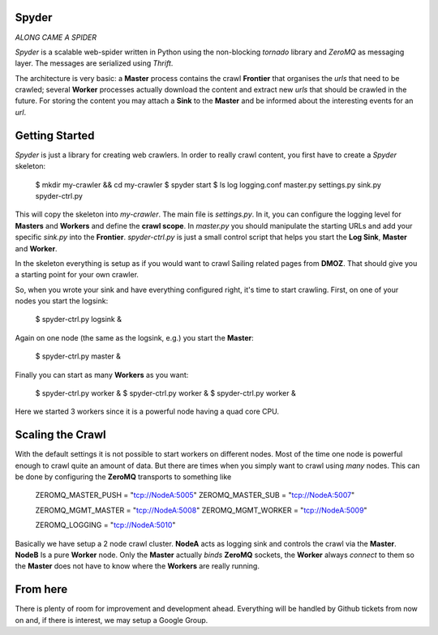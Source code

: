 Spyder
======

`ALONG CAME A SPIDER`


*Spyder* is a scalable web-spider written in Python using the non-blocking
*tornado* library and *ZeroMQ* as messaging layer. The messages are serialized
using *Thrift*.

The architecture is very basic: a **Master** process contains the crawl
**Frontier** that organises the *urls* that need to be crawled; several
**Worker** processes actually download the content and extract new *urls* that
should be crawled in the future. For storing the content you may attach a
**Sink** to the **Master** and be informed about the interesting events for an
*url*.


Getting Started
===============

*Spyder* is just a library for creating web crawlers. In order to really crawl
content, you first have to create a *Spyder* skeleton:

   $ mkdir my-crawler && cd my-crawler
   $ spyder start
   $ ls
   log logging.conf master.py settings.py sink.py spyder-ctrl.py

This will copy the skeleton into `my-crawler`. The main file is `settings.py`.
In it, you can configure the logging level for **Masters** and **Workers** and
define the **crawl scope**. In `master.py` you should manipulate the starting
URLs and add your specific `sink.py` into the **Frontier**. `spyder-ctrl.py` is
just a small control script that helps you start the **Log Sink**, **Master** and
**Worker**.

In the skeleton everything is setup as if you would want to crawl Sailing
related pages from **DMOZ**. That should give you a starting point for your own
crawler.

So, when you wrote your sink and have everything configured right, it's time to
start crawling. First, on one of your nodes you start the logsink:

   $ spyder-ctrl.py logsink &

Again on one node (the same as the logsink, e.g.) you start the **Master**:

   $ spyder-ctrl.py master &

Finally you can start as many **Workers** as you want:

   $ spyder-ctrl.py worker &
   $ spyder-ctrl.py worker &
   $ spyder-ctrl.py worker &

Here we started 3 workers since it is a powerful node having a quad core CPU.


Scaling the Crawl
=================

With the default settings it is not possible to start workers on different
nodes. Most of the time one node is powerful enough to crawl quite an amount of
data. But there are times when you simply want to crawl using *many* nodes. This
can be done by configuring the **ZeroMQ** transports to something like

   
    ZEROMQ_MASTER_PUSH = "tcp://NodeA:5005"
    ZEROMQ_MASTER_SUB = "tcp://NodeA:5007"

    ZEROMQ_MGMT_MASTER = "tcp://NodeA:5008"
    ZEROMQ_MGMT_WORKER = "tcp://NodeA:5009"

    ZEROMQ_LOGGING = "tcp://NodeA:5010"

Basically we have setup a 2 node crawl cluster. **NodeA** acts as logging sink
and controls the crawl via the **Master**. **NodeB** Is a pure **Worker** node.
Only the **Master** actually *binds* **ZeroMQ** sockets, the **Worker** always
*connect* to them so the **Master** does not have to know where the
**Workers** are really running.


From here
=========

There is plenty of room for improvement and development ahead. Everything will
be handled by Github tickets from now on and, if there is interest, we may setup
a Google Group.
